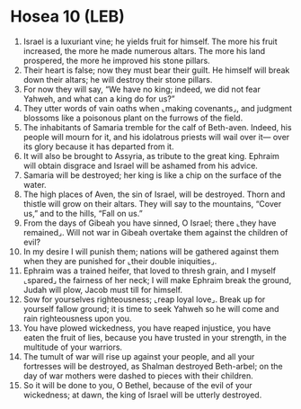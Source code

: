 * Hosea 10 (LEB)
:PROPERTIES:
:ID: LEB/28-HOS10
:END:

1. Israel is a luxuriant vine; he yields fruit for himself. The more his fruit increased, the more he made numerous altars. The more his land prospered, the more he improved his stone pillars.
2. Their heart is false; now they must bear their guilt. He himself will break down their altars; he will destroy their stone pillars.
3. For now they will say, “We have no king; indeed, we did not fear Yahweh, and what can a king do for us?”
4. They utter words of vain oaths when ⌞making covenants⌟, and judgment blossoms like a poisonous plant on the furrows of the field.
5. The inhabitants of Samaria tremble for the calf of Beth-aven. Indeed, his people will mourn for it, and his idolatrous priests will wail over it— over its glory because it has departed from it.
6. It will also be brought to Assyria, as tribute to the great king. Ephraim will obtain disgrace and Israel will be ashamed from his advice.
7. Samaria will be destroyed; her king is like a chip on the surface of the water.
8. The high places of Aven, the sin of Israel, will be destroyed. Thorn and thistle will grow on their altars. They will say to the mountains, “Cover us,” and to the hills, “Fall on us.”
9. From the days of Gibeah you have sinned, O Israel; there ⌞they have remained⌟. Will not war in Gibeah overtake them against the children of evil?
10. In my desire I will punish them; nations will be gathered against them when they are punished for ⌞their double iniquities⌟.
11. Ephraim was a trained heifer, that loved to thresh grain, and I myself ⌞spared⌟ the fairness of her neck; I will make Ephraim break the ground, Judah will plow, Jacob must till for himself.
12. Sow for yourselves righteousness; ⌞reap loyal love⌟. Break up for yourself fallow ground; it is time to seek Yahweh so he will come and rain righteousness upon you.
13. You have plowed wickedness, you have reaped injustice, you have eaten the fruit of lies, because you have trusted in your strength, in the multitude of your warriors.
14. The tumult of war will rise up against your people, and all your fortresses will be destroyed, as Shalman destroyed Beth-arbel; on the day of war mothers were dashed to pieces with their children.
15. So it will be done to you, O Bethel, because of the evil of your wickedness; at dawn, the king of Israel will be utterly destroyed.
